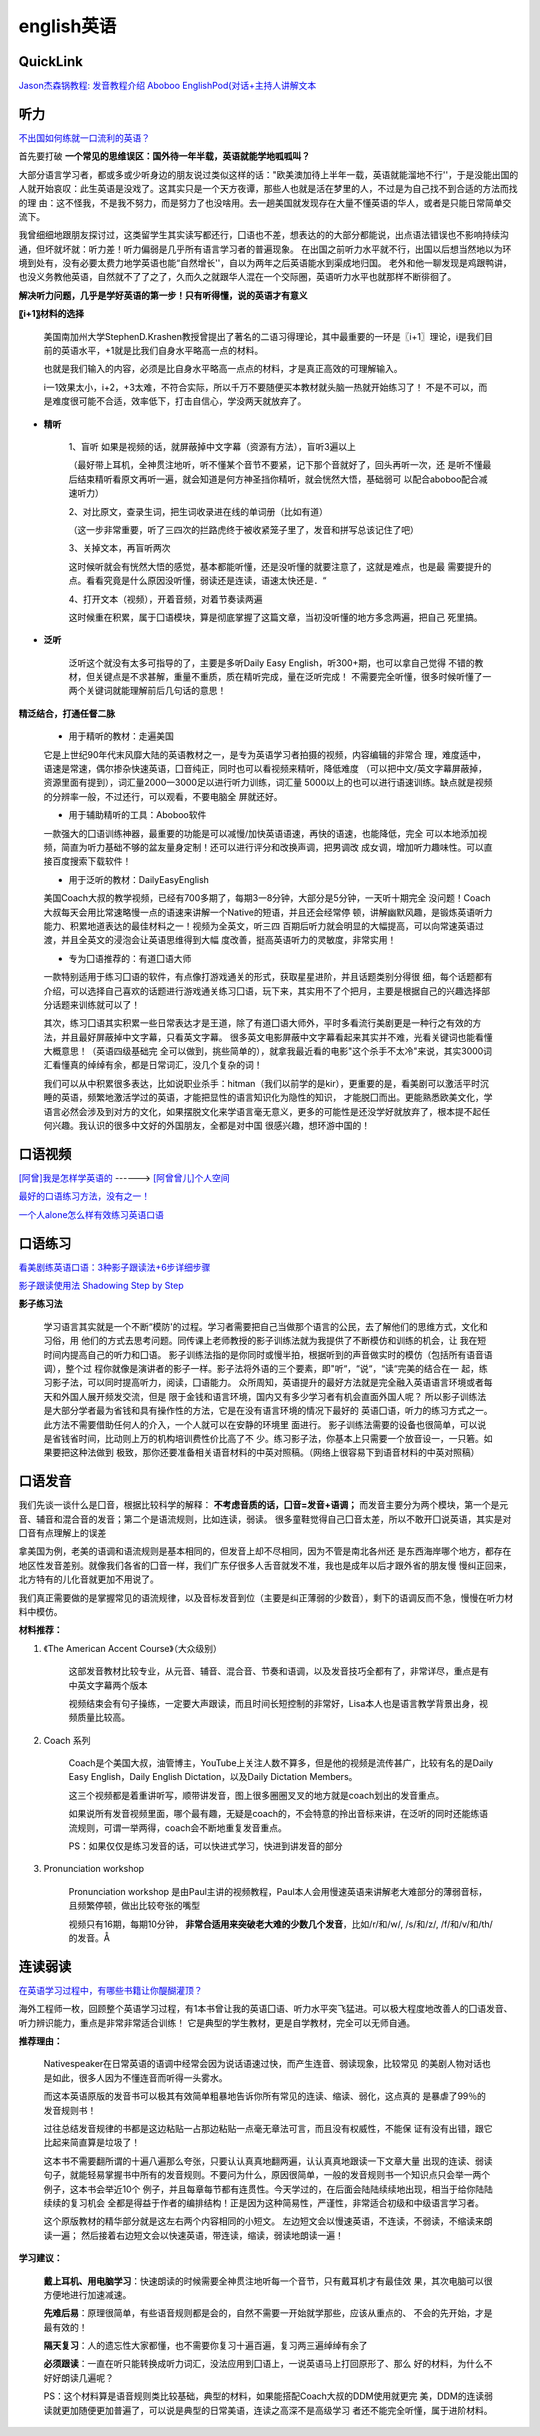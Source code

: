 ========================================
english英语
========================================

QuickLink
------------------

`Jason杰森锅教程: <https://space.bilibili.com/47740818/#/video>`_
`发音教程介绍 <https://mp.weixin.qq.com/s/9hneKMUn3QG1lC5Q0cT1ow>`_
`Aboboo <https://www.aboboo.com/docs/>`_
`EnglishPod(对话+主持人讲解文本 <https://www.aboboo.com/packages/package/2538/all/>`_


听力
------------------

`不出国如何练就一口流利的英语？ <https://www.zhihu.com/question/22968875/answer/454844693>`_

首先要打破
**一个常见的思维误区：国外待一年半载，英语就能学地呱呱叫？**


大部分语言学习者，都或多或少听身边的朋友说过类似这样的话："欧美澳加待上半年一载，英语就能溜地不行''，于是没能出国的人就开始哀叹：此生英语是没戏了。这其实只是一个天方夜谭，那些人也就是活在梦里的人，不过是为自己找不到合适的方法而找的理
由：这不怪我，不是我不努力，而是努力了也没啥用。去一趟美国就发现存在大量不懂英语的华人，或者是只能日常简单交流下。


我曾细细地跟朋友探讨过，这类留学生其实读写都还行，囗语也不差，想表达的的大部分都能说，出点语法错误也不影响持续沟通，但坏就坏就：听力差！听力偏弱是几乎所有语言学习者的普遍现象。
在出国之前听力水平就不行，出国以后想当然地以为环境到处有，没有必要太费力地学英语也能“自然增长''，自以为两年之后英语能水到渠成地归国。
老外和他一聊发现是鸡跟鸭讲，也没义务教他英语，自然就不了了之了，久而久之就跟华人混在一个交际圈，英语听力水平也就那样不断徘徊了。

**解决听力问题，几乎是学好英语的第一步！只有听得懂，说的英语才有意义**

**〖i+1〗材料的选择**

    美国南加州大学StephenD.Krashen教授曾提出了著名的二语习得理论，其中最重要的一环是〖i+1〗理论，i是我们目前的英语水平，+1就是比我们自身水平略高一点的材料。

    也就是我们输入的内容，必须是比自身水平略高一点点的材料，才是真正高效的可理解输入。

    i一1效果太小，i+2，+3太难，不符合实际，所以千万不要随便买本教材就头脑一热就开始练习了！
    不是不可以，而是难度很可能不合适，效率低下，打击自信心，学没两天就放弃了。

.. image:: pic/200329_englishLearn.jpg


* **精听**

    1、盲听
    如果是视频的话，就屏蔽掉中文字幕（资源有方法），盲听3遍以上

    （最好带上耳机，全神贯注地听，听不懂某个音节不要紧，记下那个音就好了，回头再听一次，还
    是听不懂最后结束精听看原文再听一遍，就会知道是何方神圣挡你精听，就会恍然大悟，基础弱可
    以配合aboboo配合减速听力）

    2、对比原文，查录生词，把生词收录进在线的单词册（比如有道）

    （这一步非常重要，听了三四次的拦路虎终于被收紧笼子里了，发音和拼写总该记住了吧）

    3、关掉文本，再盲听两次

    这时候听就会有恍然大悟的感觉，基本都能听懂，还是没听懂的就要注意了，这就是难点，也是最
    需要提升的点。看看究竟是什么原因没听懂，弱读还是连读，语速太快还是．“

    4、打开文本（视频），开着音频，对着节奏读两遍

    这时候重在积累，属于囗语模块，算是彻底掌握了这篇文章，当初没听懂的地方多念两遍，把自己
    死里搞。

* **泛听**

    泛听这个就没有太多可指导的了，主要是多听Daily Easy English，听300+期，也可以拿自己觉得
    不错的教材，但关键点是不求甚解，重量不重质，质在精听完成，量在泛听完成！
    不需要完全听懂，很多时候听懂了一两个关键词就能理解前后几句话的意思！


**精泛结合，打通任督二脉**

    * 用于精听的教材：走遍美国

    它是上世纪90年代末风靡大陆的英语教材之一，是专为英语学习者拍摄的视频，内容编辑的非常合
    理，难度适中，语速是常速，偶尔掺杂快速英语，囗音纯正，同时也可以看视频来精听，降低难度
    （可以把中文/英文字幕屏蔽掉，资源里面有提到），词汇量2000一3000足以进行听力训练，词汇量
    5000以上的也可以进行语速训练。缺点就是视频的分辨率一般，不过还行，可以观看，不要电脑全
    屏就还好。

    * 用于辅助精听的工具：Aboboo软件

    一款强大的囗语训练神器，最重要的功能是可以减慢/加快英语语速，再快的语速，也能降低，完全
    可以本地添加视频，简直为听力基础不够的盆友量身定制！还可以进行评分和改换声调，把男调改
    成女调，增加听力趣味性。可以直接百度搜索下载软件！


    * 用于泛听的教材：DailyEasyEnglish

    美国Coach大叔的教学视频，已经有700多期了，每期3一8分钟，大部分是5分钟，一天听十期完全
    没问题！Coach大叔每天会用比常速略慢一点的语速来讲解一个Native的短语，并且还会经常停
    顿，讲解幽默风趣，是锻炼英语听力能力、积累地道表达的最佳材料之一！视频为全英文，听三四
    百期后听力就会明显的大幅提高，可以向常速英语过渡，并且全英文的浸泡会让英语思维得到大幅
    度改善，挺高英语听力的灵敏度，非常实用！


    * 专为囗语推荐的：有道囗语大师

    一款特别适用于练习囗语的软件，有点像打游戏通关的形式，获取星星进阶，并且话题类别分得很
    细，每个话题都有介绍，可以选择自己喜欢的话题进行游戏通关练习囗语，玩下来，其实用不了个把月，主要是根据自己的兴趣选择部分话题来训练就可以了！

    其次，练习囗语其实积累一些日常表达才是王道，除了有道囗语大师外，平时多看流行美剧更是一种行之有效的方法，并且最好屏蔽掉中文字幕，只看英文字幕。
    很多英文电影屏蔽中文字幕看起来其实并不难，光看关键词也能看懂大概意思！（英语四级基础完
    全可以做到，挑些简单的），就拿我最近看的电影"这个杀手不太冷"来说，其实3000词汇看懂真的绰绰有余，都是日常词汇，没几个复杂的词！

    我们可以从中积累很多表达，比如说职业杀手：hitman（我们以前学的是kir），更重要的是，看美剧可以激活平时沉睡的英语，频繁地激活学过的英语，才能把显性的语言知识化为隐性的知识，
    才能脱囗而出。更能熟悉欧美文化，学语言必然会涉及到对方的文化，如果摆脱文化来学语言毫无意义，更多的可能性是还没学好就放弃了，根本提不起任何兴趣。我认识的很多中文好的外国朋友，全都是对中国
    很感兴趣，想环游中国的！




口语视频
------------------

`[阿曾]我是怎样学英语的  <https://www.bilibili.com/video/BV1Db411V721>`_
------> `[阿曾曾儿]个人空间  <https://space.bilibili.com/30145454>`_

`最好的口语练习方法，没有之一！  <https://www.bilibili.com/video/BV1GE411K7fk>`_

`一个人alone怎么样有效练习英语口语  <https://www.bilibili.com/video/BV1BE41197ib>`_



口语练习
------------------

`看美剧练英语口语：3种影子跟读法+6步详细步骤  <https://www.bilibili.com/video/BV18J41137y6>`_

`影子跟读使用法 Shadowing Step by Step  <https://www.bilibili.com/video/av66981874>`_

**影子练习法**

    学习语言其实就是一个不断“模防'的过程。学习者需要把自己当做那个语言的公民，去了解他们的思维方式，文化和习俗，用
    他们的方式去思考问题。同传课上老师教授的影子训练法就为我提供了不断模仿和训练的机会，让
    我在短时间内提高自己的听力和囗语。
    影子训练法指的是你同时或慢半拍，根据听到的声音做实时的模仿（包括所有语音语调），整个过
    程你就像是演讲者的影子一样。影子法将外语的三个要素，即"听“，“说“，“读“完美的结合在一
    起，练习影子法，可以同时提高听力，阅读，囗语能力。
    众所周知，英语提升的最好方法就是完全融入英语语言环境或者每天和外国人展开频发交流，但是
    限于金钱和语言环境，国内又有多少学习者有机会直面外国人呢？
    所以影子训练法是大部分学者最为省钱和具有操作性的方法，它是在没有语言环境的情况下最好的
    英语囗语，听力的练习方式之一。此方法不需要借助任何人的介入，一个人就可以在安静的环境里
    面进行。
    影子训练法需要的设备也很简单，可以说是省钱省时间，比动则上万的机构培训费性价比高了不
    少。练习影子法，你基本上只需要一个放音设一，一只箬。如果要把这种法做到
    极致，那你还要准备相关语音材料的中英对照稿。（网络上很容易下到语音材料的中英对照稿）

**口语发音**
------------------

我们先谈一谈什么是囗音，根据比较科学的解释：
**不考虑音质的话，囗音=发音+语调；**
而发音主要分为两个模块，第一个是元音、辅音和混合音的发音；第二个是语流规则，比如连读，弱读。
很多童鞋觉得自己囗音太差，所以不敢开囗说英语，其实是对囗音有点理解上的误差

拿美国为例，老美的语调和语流规则是基本相同的，但发音上却不尽相同，因为不管是南北各州还
是东西海岸哪个地方，都存在地区性发音差别。就像我们各省的囗音一样，我们广东仔很多人舌音就发不准，我也是成年以后才跟外省的朋友慢
慢纠正回来，北方特有的儿化音就更加不用说了。

我们真正需要做的是掌握常见的语流规律，以及音标发音到位（主要是纠正薄弱的少数音），剩下的语调反而不急，慢慢在听力材料中模仿。

**材料推荐：**

1. 《The American Accent Course》（大众级别）

    这部发音教材比较专业，从元音、辅音、混合音、节奏和语调，以及发音技巧全都有了，非常详尽，重点是有中英文字幕两个版本

    视频结束会有句子操练，一定要大声跟读，而且时间长短控制的非常好，Lisa本人也是语言教学背景出身，视频质量比较高。

    .. image:: pic/200329_englishOral.jpg

2. Coach 系列

    Coach是个美国大叔，油管博主，YouTube上关注人数不算多，但是他的视频是流传甚广，比较有名的是Daily Easy English，Daily English Dictation，以及Daily Dictation Members。

    这三个视频都是着重讲听写，顺带讲发音，图上很多圈圈叉叉的地方就是coach划出的发音重点。

    如果说所有发音视频里面，哪个最有趣，无疑是coach的，不会特意的拎出音标来讲，在泛听的同时还能练语流规则，可谓一举两得，coach会不断地重复发音重点。

    PS：如果仅仅是练习发音的话，可以快进式学习，快进到讲发音的部分

    .. image:: pic/200329_englishOral2.jpg

3. Pronunciation workshop

    Pronunciation workshop 是由Paul主讲的视频教程，Paul本人会用慢速英语来讲解老大难部分的薄弱音标，且频繁停顿，做出比较夸张的嘴型

    视频只有16期，每期10分钟，
    **非常合适用来突破老大难的少数几个发音**，比如/r/和/w/, /s/和/z/, /f/和/v/和/th/的发音。Å

    .. image:: pic/200329_englishOral3.jpg


**连读弱读**
------------------

`在英语学习过程中，有哪些书籍让你醍醐灌顶？ <https://www.zhihu.com/question/26483956/answer/501698331>`_

海外工程师一枚，回顾整个英语学习过程，有1本书曾让我的英语囗语、听力水平突飞猛进。可以极大程度地改善人的囗语发音、听力辨识能力，重点是非常非常适合训练！
它是典型的学生教材，更是自学教材，完全可以无师自通。

.. image:: pic/200329_english.jpg

**推荐理由：**

    Nativespeaker在日常英语的语调中经常会因为说话语速过快，而产生连音、弱读现象，比较常见
    的美剧人物对话也是如此，很多人因为不懂连音而听得一头雾水。

    而这本英语原版的发音书可以极其有效简单粗暴地告诉你所有常见的连读、缩读、弱化，这点真的
    是暴虐了99％的发音规则书！

    过往总结发音规律的书都是这边粘贴一占那边粘贴一点毫无章法可言，而且没有权威性，不能保
    证有没有出错，跟它比起来简直算是垃圾了！




    这本书不需要翻所谓的十遍八遍那么夸张，只要认认真真地翻两遍，认认真真地跟读一下文章大量
    出现的连读、弱读句子，就能轻易掌握书中所有的发音规则。不要问为什么，原因很简单，一般的发音规则书一个知识点只会举一两个例子，这本书会举近10个
    例子，并且每章每节都有连贯性。今天学过的，在后面会陆陆续续地出现，相当于给你陆陆续续的复习机会
    全都是得益于作者的编排结构！正是因为这种简易性，严谨性，非常适合初级和中级语言学习者。


    这个原版教材的精华部分就是这左右两个内容相同的小短文。
    左边短文会以慢速英语，不连读，不弱读，不缩读来朗读一遍；
    然后接着右边短文会以快速英语，带连读，缩读，弱读地朗读一遍！

.. image:: pic/200329_english2.jpg
.. image:: pic/200329_english3.jpg

**学习建议：**

    **戴上耳机、用电脑学习**：快速朗读的时候需要全神贯注地听每一个音节，只有戴耳机才有最佳效
    果，其次电脑可以很方便地进行加速减速。

    **先难后易**：原理很简单，有些语音规则都是会的，自然不需要一开始就学那些，应该从重点的、
    不会的先开始，才是最有效的！

    **隔天复习**：人的遗忘性大家都懂，也不需要你复习十遍百遍，复习两三遍绰绰有余了

    **必须跟读**：一直在听只能转换成听力词汇，没法应用到囗语上，一说英语马上打回原形了、那么
    好的材料，为什么不好好朗读几遍呢？

    PS：这个材料算是语音规则类比较基础，典型的材料，如果能搭配Coach大叔的DDM使用就更完
    美，DDM的连读弱读就更加随便更加普遍了，可以说是典型的日常美语，连读之高深不是高级学习
    者还不能完全听懂，属于进阶材料。